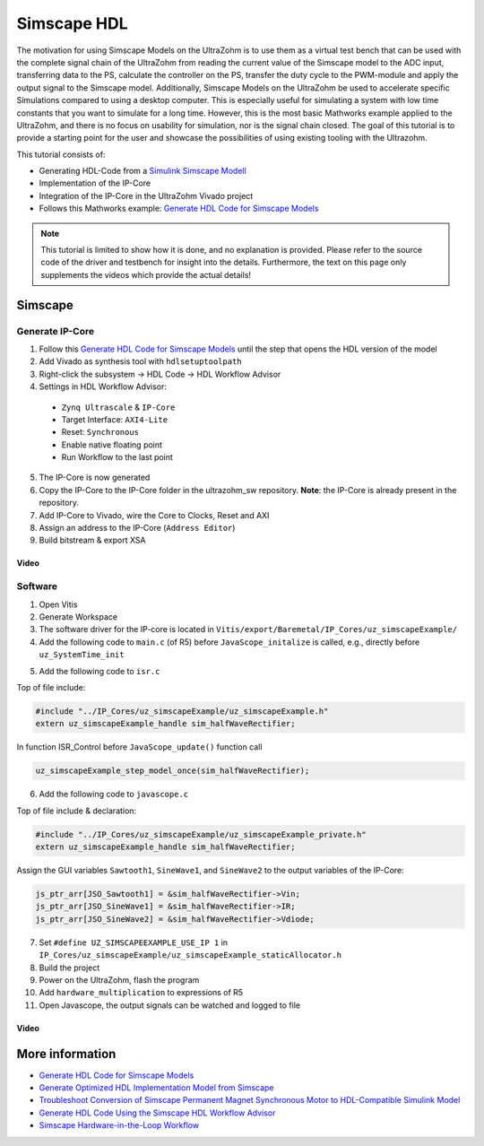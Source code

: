 ============
Simscape HDL
============

The motivation for using Simscape Models on the UltraZohm is to use them as a virtual test bench that can be used with the complete signal chain of the UltraZohm from reading the current value of the Simscape model to the ADC input, transferring data to the PS, calculate the controller on the PS, transfer the duty cycle to the PWM-module and apply the output signal to the Simscape model.
Additionally, Simscape Models on the UltraZohm be used to accelerate specific Simulations compared to using a desktop computer.
This is especially useful for simulating a system with low time constants that you want to simulate for a long time.
However, this is the most basic Mathworks example applied to the UltraZohm, and there is no focus on usability for simulation, nor is the signal chain closed.
The goal of this tutorial is to provide a starting point for the user and showcase the possibilities of using existing tooling with the Ultrazohm.

This tutorial consists of:
  
- Generating HDL-Code from a `Simulink Simscape Modell <https://de.mathworks.com/products/simscape.html>`_
- Implementation of the IP-Core
- Integration of the IP-Core in the UltraZohm Vivado project
- Follows this Mathworks example: `Generate HDL Code for Simscape Models <https://de.mathworks.com/help/hdlcoder/ug/generate-hdl-code-from-simscape-model.html>`_

.. note:: 

   This tutorial is limited to show how it is done, and no explanation is provided.
   Please refer to the source code of the driver and testbench for insight into the details.
   Furthermore, the text on this page only supplements the videos which provide the actual details!

Simscape
--------

Generate IP-Core
****************

1. Follow this `Generate HDL Code for Simscape Models <https://de.mathworks.com/help/hdlcoder/ug/generate-hdl-code-from-simscape-model.html>`_ until the step that opens the HDL version of the model
2. Add Vivado as synthesis tool with ``hdlsetuptoolpath``
3. Right-click the subsystem -> HDL Code -> HDL Workflow Advisor
4. Settings in HDL Workflow Advisor:

  - ``Zynq Ultrascale`` & ``IP-Core``
  - Target Interface: ``AXI4-Lite``
  - Reset: ``Synchronous``
  - Enable native floating point
  - Run Workflow to the last point

5. The IP-Core is now generated
6. Copy the IP-Core to the IP-Core folder in the ultrazohm_sw repository. **Note**: the IP-Core is already present in the repository.
7. Add IP-Core to Vivado, wire the Core to Clocks, Reset and AXI
8. Assign an address to the IP-Core (``Address Editor``)
9. Build bitstream & export XSA

Video
^^^^^

.. youtube:: FqcvIo06e18

Software
********

1. Open Vitis
2. Generate Workspace 
3. The software driver for the IP-core is located in ``Vitis/export/Baremetal/IP_Cores/uz_simscapeExample/``
4. Add the following code to ``main.c`` (of R5) before ``JavaScope_initalize`` is called, e.g., directly before ``uz_SystemTime_init``

.. code-block:: c
   :lineno-start: 42
   :emphasize-lines: 1,2,15
   :caption: Snippet of ``main.c`` with initialization of the simscape IP-Core

   #include "IP_Cores/uz_simscapeExample/uz_simscapeExample_staticAllocator.h"
   uz_simscapeExample_handle sim_halfWaveRectifier;

   int main(void) {
       int status = UZ_SUCCESS;
       Xil_AssertSetCallback((Xil_AssertCallback) uz_assertCallback);
       uz_printf("\r\n\r\n");
       uz_printf("Welcome to the UltraZohm\r\n");
       uz_printf("----------------------------------------\r\n");
       // Initialize the global "Global_Data" structure -> the values can be overwritten afterwards from the Java-GUI -> this must     be    he first INIT-function, because it is required subsequently!
       InitializeDataStructure(&Global_Data);
       Initialize_AXI_GPIO(); 	// Initialize the GPIOs which are connected over FPGA pins
       uz_frontplane_button_and_led_init();
       ADC_WriteConversionFactor(10); 	// Conversion Factor of 10, because the full input range of the ADC is +-5V = 10V range
       sim_halfWaveRectifier = uz_simscapeExample_staticAllocator();
       // Initialize Park-Transformation 123 to dq
       DQTransformation_Initialize(&Global_Data);



5. Add the following code to ``isr.c``


Top of file include:

.. code-block:: c

    #include "../IP_Cores/uz_simscapeExample/uz_simscapeExample.h"
    extern uz_simscapeExample_handle sim_halfWaveRectifier;

In function ISR_Control before ``JavaScope_update()`` function call

.. code-block:: c

  uz_simscapeExample_step_model_once(sim_halfWaveRectifier);


6. Add the following code to ``javascope.c``

Top of file include & declaration:

.. code-block:: c

  #include "../IP_Cores/uz_simscapeExample/uz_simscapeExample_private.h"
  extern uz_simscapeExample_handle sim_halfWaveRectifier;

Assign the GUI variables ``Sawtooth1``, ``SineWave1``, and ``SineWave2`` to the output variables of the IP-Core:

.. code-block:: c

    js_ptr_arr[JSO_Sawtooth1] = &sim_halfWaveRectifier->Vin;
    js_ptr_arr[JSO_SineWave1] = &sim_halfWaveRectifier->IR;
    js_ptr_arr[JSO_SineWave2] = &sim_halfWaveRectifier->Vdiode;

7. Set ``#define UZ_SIMSCAPEEXAMPLE_USE_IP 1`` in ``IP_Cores/uz_simscapeExample/uz_simscapeExample_staticAllocator.h``
8. Build the project
9. Power on the UltraZohm, flash the program
10. Add ``hardware_multiplication`` to expressions of R5
11. Open Javascope, the output signals can be watched and logged to file

Video
^^^^^

.. youtube:: BoiBu5_XFnY

More information
----------------

- `Generate HDL Code for Simscape Models <https://de.mathworks.com/help/hdlcoder/ug/generate-hdl-code-from-simscape-model.html>`_
- `Generate Optimized HDL Implementation Model from Simscape <https://de.mathworks.com/help/hdlcoder/ug/optimize-hdl-implementation-model-from-simscape.html>`_
- `Troubleshoot Conversion of Simscape Permanent Magnet Synchronous Motor to HDL-Compatible Simulink Model <https://de.mathworks.com/help/hdlcoder/ug/troubleshoot-generate-implementation-model-from-simscape-pmsm.html>`_
- `Generate HDL Code Using the Simscape HDL Workflow Advisor <https://de.mathworks.com/help/physmod/simscape/ug/generate-hdl-code-using-the-simscape-hdl-workflow-advisor.html>`_
- `Simscape Hardware-in-the-Loop Workflow <https://de.mathworks.com/help/hdlcoder/simscape-to-hdl.html?s_tid=CRUX_lftnav>`_
